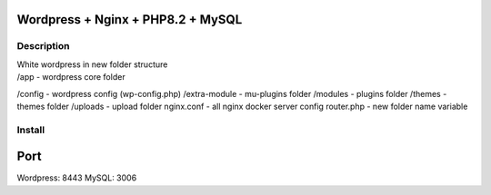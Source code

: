 Wordpress + Nginx + PHP8.2 + MySQL
==================================

Description
-----------

| White wordpress in new folder structure
| /app - wordpress core folder
/config - wordpress config (wp-config.php)
/extra-module - mu-plugins folder
/modules - plugins folder
/themes - themes folder
/uploads - upload folder
nginx.conf - all nginx docker server config
router.php - new folder name variable

Install
-------

.. code::bash

    docker-compose -f docker-compose.yml up -d

Port
====

Wordpress: 8443
MySQL: 3006
